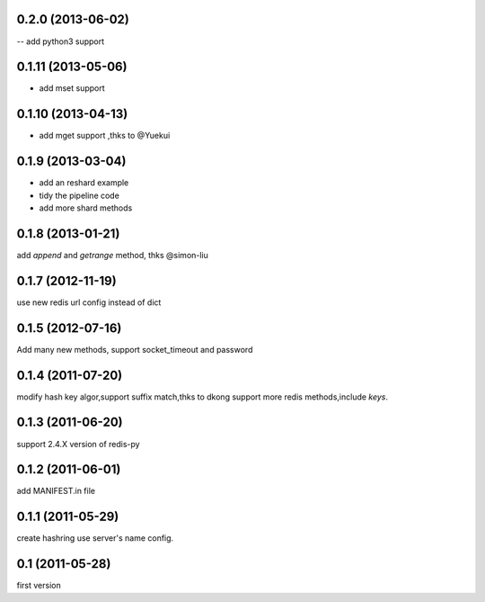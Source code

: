0.2.0 (2013-06-02)
------------------
-- add python3 support

0.1.11 (2013-05-06)
--------------------
- add mset support

0.1.10 (2013-04-13)
--------------------
- add mget support ,thks to @Yuekui

0.1.9 (2013-03-04)
-------------------
- add an reshard example
- tidy the pipeline code
- add more shard methods

0.1.8 (2013-01-21)
-------------------
add `append` and `getrange` method, thks @simon-liu

0.1.7 (2012-11-19)
-------------------
use new redis url config instead of dict 

0.1.5 (2012-07-16)
-------------------
Add many new methods, support socket_timeout and password

0.1.4 (2011-07-20)
------------------
modify hash key algor,support suffix match,thks to dkong 
support more redis methods,include `keys`.

0.1.3 (2011-06-20)
------------------
support 2.4.X version of redis-py

0.1.2 (2011-06-01)
------------------
add MANIFEST.in file

0.1.1 (2011-05-29)
------------------
create hashring use server's name config.

0.1 (2011-05-28)
------------------
first version
